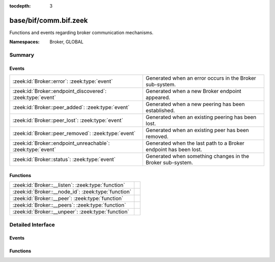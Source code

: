 :tocdepth: 3

base/bif/comm.bif.zeek
======================
.. zeek:namespace:: Broker
.. zeek:namespace:: GLOBAL

Functions and events regarding broker communication mechanisms.

:Namespaces: Broker, GLOBAL

Summary
~~~~~~~
Events
######
=========================================================== ================================================================
:zeek:id:`Broker::error`: :zeek:type:`event`                Generated when an error occurs in the Broker sub-system.
:zeek:id:`Broker::endpoint_discovered`: :zeek:type:`event`  Generated when a new Broker endpoint appeared.
:zeek:id:`Broker::peer_added`: :zeek:type:`event`           Generated when a new peering has been established.
:zeek:id:`Broker::peer_lost`: :zeek:type:`event`            Generated when an existing peering has been lost.
:zeek:id:`Broker::peer_removed`: :zeek:type:`event`         Generated when an existing peer has been removed.
:zeek:id:`Broker::endpoint_unreachable`: :zeek:type:`event` Generated when the last path to a Broker endpoint has been lost.
:zeek:id:`Broker::status`: :zeek:type:`event`               Generated when something changes in the Broker sub-system.
=========================================================== ================================================================

Functions
#########
=================================================== =
:zeek:id:`Broker::__listen`: :zeek:type:`function`
:zeek:id:`Broker::__node_id`: :zeek:type:`function`
:zeek:id:`Broker::__peer`: :zeek:type:`function`
:zeek:id:`Broker::__peers`: :zeek:type:`function`
:zeek:id:`Broker::__unpeer`: :zeek:type:`function`
=================================================== =


Detailed Interface
~~~~~~~~~~~~~~~~~~
Events
######
.. zeek:id:: Broker::error

   :Type: :zeek:type:`event` (code: :zeek:type:`Broker::ErrorCode`, msg: :zeek:type:`string`)

   Generated when an error occurs in the Broker sub-system.

.. zeek:id:: Broker::endpoint_discovered

   :Type: :zeek:type:`event` (endpoint: :zeek:type:`Broker::EndpointInfo`, msg: :zeek:type:`string`)

   Generated when a new Broker endpoint appeared. This may occur either after
   establishing new network connections via ``Broker::peer`` or after learning
   paths to new Broker endpoints through other peers.

.. zeek:id:: Broker::peer_added

   :Type: :zeek:type:`event` (endpoint: :zeek:type:`Broker::EndpointInfo`, msg: :zeek:type:`string`)

   Generated when a new peering has been established. A Broker peer is reachable
   in one hop via a direct network connection between two Broker endpoints.

.. zeek:id:: Broker::peer_lost

   :Type: :zeek:type:`event` (endpoint: :zeek:type:`Broker::EndpointInfo`, msg: :zeek:type:`string`)

   Generated when an existing peering has been lost, i.e., after losing the
   network connection to it. Note that this endpoint may still remain reachable
   until observing the ``endpoint_unreachable`` event.

.. zeek:id:: Broker::peer_removed

   :Type: :zeek:type:`event` (endpoint: :zeek:type:`Broker::EndpointInfo`, msg: :zeek:type:`string`)

   Generated when an existing peer has been removed gracefully.

.. zeek:id:: Broker::endpoint_unreachable

   :Type: :zeek:type:`event` (endpoint: :zeek:type:`Broker::EndpointInfo`, msg: :zeek:type:`string`)

   Generated after losing the last known path to a Broker endpoint.

.. zeek:id:: Broker::status

   :Type: :zeek:type:`event` (endpoint: :zeek:type:`Broker::EndpointInfo`, msg: :zeek:type:`string`)

   Generated when something changes in the Broker sub-system.

Functions
#########
.. zeek:id:: Broker::__listen

   :Type: :zeek:type:`function` (a: :zeek:type:`string`, p: :zeek:type:`port`) : :zeek:type:`port`


.. zeek:id:: Broker::__node_id

   :Type: :zeek:type:`function` () : :zeek:type:`string`


.. zeek:id:: Broker::__peer

   :Type: :zeek:type:`function` (a: :zeek:type:`string`, p: :zeek:type:`port`, retry: :zeek:type:`interval`) : :zeek:type:`bool`


.. zeek:id:: Broker::__peers

   :Type: :zeek:type:`function` () : :zeek:type:`Broker::PeerInfos`


.. zeek:id:: Broker::__unpeer

   :Type: :zeek:type:`function` (a: :zeek:type:`string`, p: :zeek:type:`port`) : :zeek:type:`bool`



